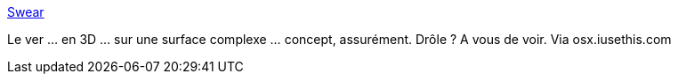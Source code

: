 :jbake-type: post
:jbake-status: published
:jbake-title: Swear
:jbake-tags: jeu,software,freeware,windows,macosx,_mois_juil.,_année_2006
:jbake-date: 2006-07-27
:jbake-depth: ../
:jbake-uri: shaarli/1154033783000.adoc
:jbake-source: https://nicolas-delsaux.hd.free.fr/Shaarli?searchterm=http%3A%2F%2Fwakaba.c3.cx%2Fsup%2Fkareha.pl%2F1131061133%2F&searchtags=jeu+software+freeware+windows+macosx+_mois_juil.+_ann%C3%A9e_2006
:jbake-style: shaarli

http://wakaba.c3.cx/sup/kareha.pl/1131061133/[Swear]

Le ver ... en 3D ... sur une surface complexe ... concept, assurément. Drôle ? A vous de voir. Via osx.iusethis.com
